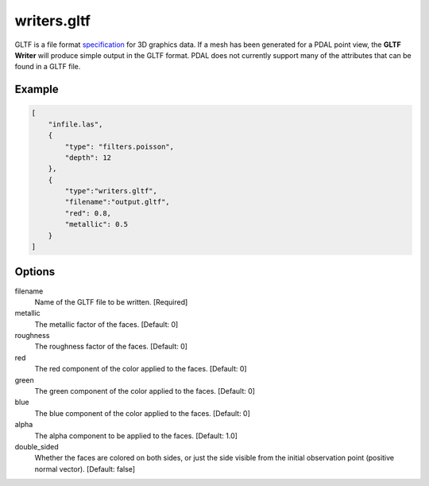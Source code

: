 .. _writers.gltf:

writers.gltf
============

GLTF is a file format `specification`_ for 3D graphics data.
If a mesh has been generated
for a PDAL point view, the **GLTF Writer** will produce simple output in
the GLTF format.  PDAL does not currently support many of the attributes
that can be found in a GLTF file.

.. _specification: https://www.khronos.org/gltf/

.. embed::

Example
-------

.. code-block:: json

  [
      "infile.las",
      {
          "type": "filters.poisson",
          "depth": 12
      },
      {
          "type":"writers.gltf",
          "filename":"output.gltf",
          "red": 0.8,
          "metallic": 0.5
      }
  ]

Options
-------

filename
    Name of the GLTF file to be written. [Required]

metallic
    The metallic factor of the faces. [Default: 0]
    
roughness
    The roughness factor of the faces. [Default: 0]
    
red
    The red component of the color applied to the faces. [Default: 0]
    
green
    The green component of the color applied to the faces. [Default: 0]
    
blue
    The blue component of the color applied to the faces. [Default: 0]
    
alpha
    The alpha component to be applied to the faces. [Default: 1.0]

double_sided
    Whether the faces are colored on both sides, or just the side
    visible from the initial observation point (positive normal vector).
    [Default: false]

